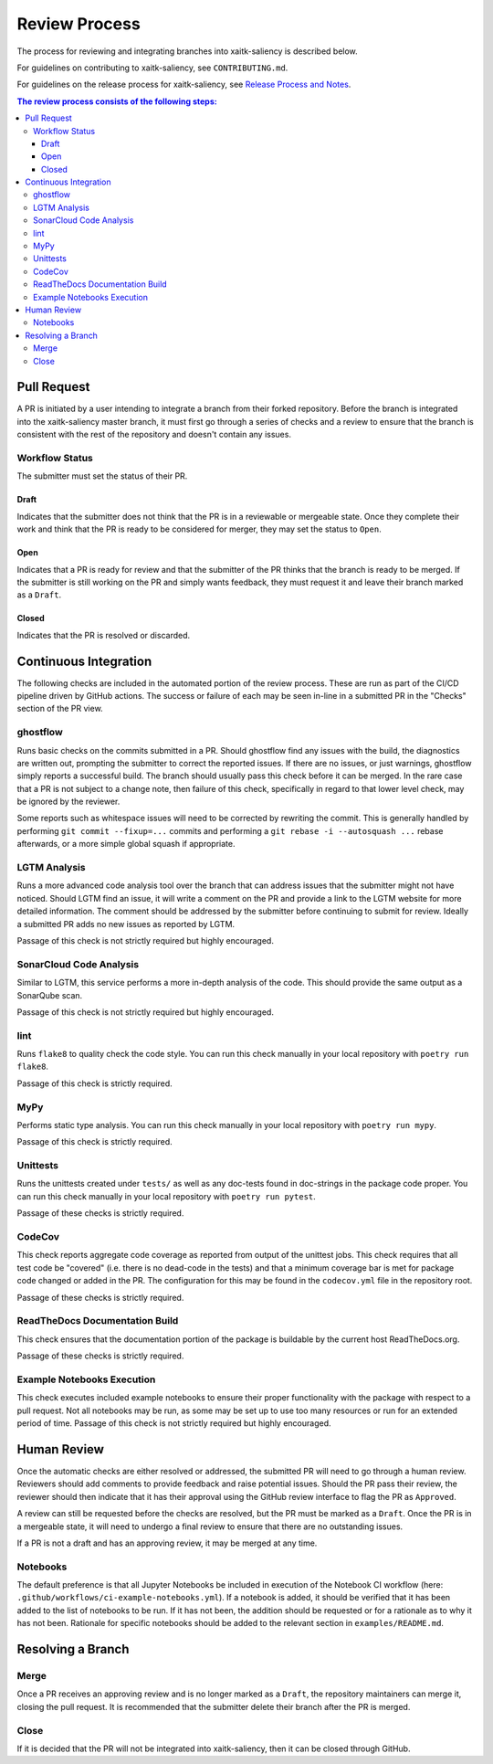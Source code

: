 Review Process
**************

The process for reviewing and integrating branches into xaitk-saliency is described below.

For guidelines on contributing to xaitk-saliency, see ``CONTRIBUTING.md``.

For guidelines on the release process for xaitk-saliency, see `Release Process and Notes`_.

.. _`Release Process and Notes`: release_process.html

.. contents:: The review process consists of the following steps:

Pull Request
============
A PR is initiated by a user intending to integrate a branch from their forked
repository.
Before the branch is integrated into the xaitk-saliency master branch, it must
first go through a series of checks and a review to ensure that the branch is
consistent with the rest of the repository and doesn't contain any issues.

Workflow Status
---------------
The submitter must set the status of their PR.

Draft
^^^^^
Indicates that the submitter does not think that the PR is in a reviewable or
mergeable state.
Once they complete their work and think that the PR is ready to be considered
for merger, they may set the status to ``Open``.

Open
^^^^
Indicates that a PR is ready for review and that the submitter of the PR thinks
that the branch is ready to be merged.
If the submitter is still working on the PR and simply wants feedback, they
must request it and leave their branch marked as a ``Draft``.

Closed
^^^^^^
Indicates that the PR is resolved or discarded.


Continuous Integration
======================
The following checks are included in the automated portion of the review
process.
These are run as part of the CI/CD pipeline driven by GitHub actions.
The success or failure of each may be seen in-line in a submitted PR in the
"Checks" section of the PR view.

ghostflow
---------
Runs basic checks on the commits submitted in a PR.
Should ghostflow find any issues with the build, the diagnostics are written
out, prompting the submitter to correct the reported issues.
If there are no issues, or just warnings, ghostflow simply reports a successful
build.
The branch should usually pass this check before it can be merged.
In the rare case that a PR is not subject to a change note, then failure of
this check, specifically in regard to that lower level check, may be ignored by
the reviewer.

Some reports such as whitespace issues will need to be corrected by rewriting
the commit.
This is generally handled by performing ``git commit --fixup=...`` commits and
performing a ``git rebase -i --autosquash ...`` rebase afterwards, or a more
simple global squash if appropriate.

LGTM Analysis
-------------
Runs a more advanced code analysis tool over the branch that can address issues
that the submitter might not have noticed.
Should LGTM find an issue, it will write a comment on the PR and provide a link
to the LGTM website for more detailed information.
The comment should be addressed by the submitter before continuing to submit
for review.
Ideally a submitted PR adds no new issues as reported by LGTM.

Passage of this check is not strictly required but highly encouraged.

SonarCloud Code Analysis
------------------------
Similar to LGTM, this service performs a more in-depth analysis of the code.
This should provide the same output as a SonarQube scan.

Passage of this check is not strictly required but highly encouraged.

lint
----
Runs ``flake8`` to quality check the code style.
You can run this check manually in your local repository with
``poetry run flake8``.

Passage of this check is strictly required.

MyPy
----
Performs static type analysis.
You can run this check manually in your local repository with ``poetry run
mypy``.

Passage of this check is strictly required.

Unittests
---------
Runs the unittests created under ``tests/`` as well as any doc-tests found in
doc-strings in the package code proper.
You can run this check manually  in your local repository with ``poetry run
pytest``.

Passage of these checks is strictly required.

CodeCov
-------
This check reports aggregate code coverage as reported from output of the
unittest jobs.
This check requires that all test code be "covered" (i.e. there is no dead-code
in the tests) and that a minimum coverage bar is met for package code changed
or added in the PR.
The configuration for this may be found in the ``codecov.yml`` file in the
repository root.

Passage of these checks is strictly required.

ReadTheDocs Documentation Build
-------------------------------
This check ensures that the documentation portion of the package is buildable
by the current host ReadTheDocs.org.

Passage of these checks is strictly required.

Example Notebooks Execution
---------------------------
This check executes included example notebooks to ensure their proper
functionality with the package with respect to a pull request.
Not all notebooks may be run, as some may be set up to use too many resources or
run for an extended period of time.
Passage of this check is not strictly required but highly encouraged.


Human Review
============
Once the automatic checks are either resolved or addressed, the submitted PR
will need to go through a human review.
Reviewers should add comments to provide feedback and raise potential issues.
Should the PR pass their review, the reviewer should then indicate that it has
their approval using the GitHub review interface to flag the PR as ``Approved``.

A review can still be requested before the checks are resolved, but the PR must
be marked as a ``Draft``.
Once the PR is in a mergeable state, it will need to undergo a final review to
ensure that there are no outstanding issues.

If a PR is not a draft and has an approving review, it may be merged at any
time.

Notebooks
---------
The default preference is that all Jupyter Notebooks be included in execution
of the Notebook CI workflow (here: ``.github/workflows/ci-example-notebooks.yml``).
If a notebook is added, it should be verified that it has been added to the
list of notebooks to be run.
If it has not been, the addition should be requested or for a rationale as to
why it has not been.
Rationale for specific notebooks should be added to the relevant section in
``examples/README.md``.

Resolving a Branch
==================

Merge
-----
Once a PR receives an approving review and is no longer marked as a ``Draft``,
the repository maintainers can merge it, closing the pull request.
It is recommended that the submitter delete their branch after the PR is
merged.

Close
-----
If it is decided that the PR will not be integrated into xaitk-saliency, then
it can be closed through GitHub.
